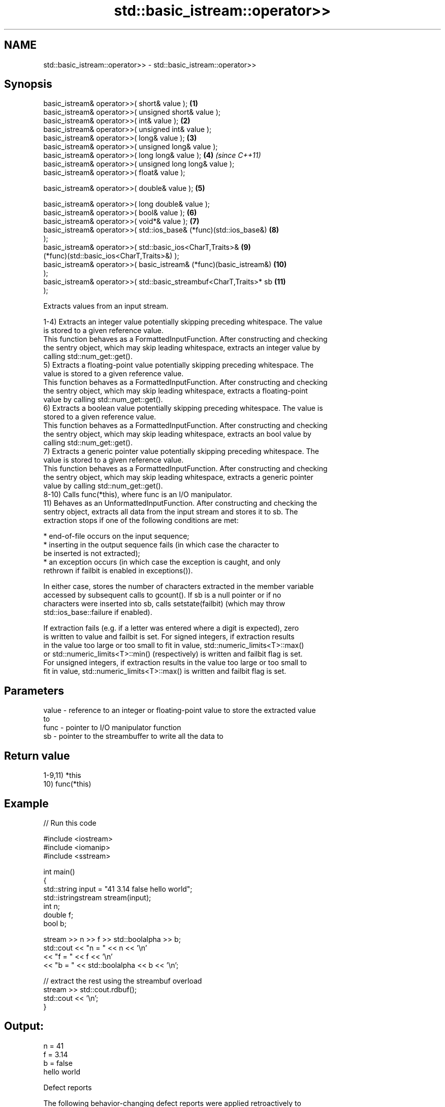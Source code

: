 .TH std::basic_istream::operator>> 3 "2022.07.31" "http://cppreference.com" "C++ Standard Libary"
.SH NAME
std::basic_istream::operator>> \- std::basic_istream::operator>>

.SH Synopsis
   basic_istream& operator>>( short& value );                        \fB(1)\fP
   basic_istream& operator>>( unsigned short& value );
   basic_istream& operator>>( int& value );                          \fB(2)\fP
   basic_istream& operator>>( unsigned int& value );
   basic_istream& operator>>( long& value );                         \fB(3)\fP
   basic_istream& operator>>( unsigned long& value );
   basic_istream& operator>>( long long& value );                    \fB(4)\fP  \fI(since C++11)\fP
   basic_istream& operator>>( unsigned long long& value );
   basic_istream& operator>>( float& value );

   basic_istream& operator>>( double& value );                       \fB(5)\fP

   basic_istream& operator>>( long double& value );
   basic_istream& operator>>( bool& value );                         \fB(6)\fP
   basic_istream& operator>>( void*& value );                        \fB(7)\fP
   basic_istream& operator>>( std::ios_base& (*func)(std::ios_base&) \fB(8)\fP
   );
   basic_istream& operator>>( std::basic_ios<CharT,Traits>&          \fB(9)\fP
   (*func)(std::basic_ios<CharT,Traits>&) );
   basic_istream& operator>>( basic_istream& (*func)(basic_istream&) \fB(10)\fP
   );
   basic_istream& operator>>( std::basic_streambuf<CharT,Traits>* sb \fB(11)\fP
   );

   Extracts values from an input stream.

   1-4) Extracts an integer value potentially skipping preceding whitespace. The value
   is stored to a given reference value.
   This function behaves as a FormattedInputFunction. After constructing and checking
   the sentry object, which may skip leading whitespace, extracts an integer value by
   calling std::num_get::get().
   5) Extracts a floating-point value potentially skipping preceding whitespace. The
   value is stored to a given reference value.
   This function behaves as a FormattedInputFunction. After constructing and checking
   the sentry object, which may skip leading whitespace, extracts a floating-point
   value by calling std::num_get::get().
   6) Extracts a boolean value potentially skipping preceding whitespace. The value is
   stored to a given reference value.
   This function behaves as a FormattedInputFunction. After constructing and checking
   the sentry object, which may skip leading whitespace, extracts an bool value by
   calling std::num_get::get().
   7) Extracts a generic pointer value potentially skipping preceding whitespace. The
   value is stored to a given reference value.
   This function behaves as a FormattedInputFunction. After constructing and checking
   the sentry object, which may skip leading whitespace, extracts a generic pointer
   value by calling std::num_get::get().
   8-10) Calls func(*this), where func is an I/O manipulator.
   11) Behaves as an UnformattedInputFunction. After constructing and checking the
   sentry object, extracts all data from the input stream and stores it to sb. The
   extraction stops if one of the following conditions are met:

              * end-of-file occurs on the input sequence;
              * inserting in the output sequence fails (in which case the character to
                be inserted is not extracted);
              * an exception occurs (in which case the exception is caught, and only
                rethrown if failbit is enabled in exceptions()).

   In either case, stores the number of characters extracted in the member variable
   accessed by subsequent calls to gcount(). If sb is a null pointer or if no
   characters were inserted into sb, calls setstate(failbit) (which may throw
   std::ios_base::failure if enabled).

   If extraction fails (e.g. if a letter was entered where a digit is expected), zero
   is written to value and failbit is set. For signed integers, if extraction results
   in the value too large or too small to fit in value, std::numeric_limits<T>::max()
   or std::numeric_limits<T>::min() (respectively) is written and failbit flag is set.
   For unsigned integers, if extraction results in the value too large or too small to
   fit in value, std::numeric_limits<T>::max() is written and failbit flag is set.

.SH Parameters

   value - reference to an integer or floating-point value to store the extracted value
           to
   func  - pointer to I/O manipulator function
   sb    - pointer to the streambuffer to write all the data to

.SH Return value

   1-9,11) *this
   10) func(*this)

.SH Example


// Run this code

 #include <iostream>
 #include <iomanip>
 #include <sstream>

 int main()
 {
     std::string input = "41 3.14 false hello world";
     std::istringstream stream(input);
     int n;
     double f;
     bool b;

     stream >> n >> f >> std::boolalpha >> b;
     std::cout << "n = " << n << '\\n'
               << "f = " << f << '\\n'
               << "b = " << std::boolalpha << b << '\\n';

     // extract the rest using the streambuf overload
     stream >> std::cout.rdbuf();
     std::cout << '\\n';
 }

.SH Output:

 n = 41
 f = 3.14
 b = false
 hello world

  Defect reports

   The following behavior-changing defect reports were applied retroactively to
   previously published C++ standards.

     DR    Applied to       Behavior as published               Correct behavior
   LWG 696 C++98      value was unchanged on extraction  set to zero or minimum/maximum
                      failure                            values

.SH See also

   operator>>(std::basic_istream) extracts characters and character arrays
                                  \fI(function template)\fP
   operator<<                     performs stream input and output on strings
   operator>>                     \fI(function template)\fP
   operator<<                     performs stream input and output of bitsets
   operator>>                     \fI(function template)\fP
   operator<<                     serializes and deserializes a complex number
   operator>>                     \fI(function template)\fP
   operator<<                     performs stream input and output on pseudo-random
   operator>>                     number engine
   \fI(C++11)\fP                        \fI(function template)\fP
   operator<<                     performs stream input and output on pseudo-random
   operator>>                     number distribution
   \fI(C++11)\fP                        \fI(function template)\fP
   read                           extracts blocks of characters
                                  \fI(public member function)\fP
   readsome                       extracts already available blocks of characters
                                  \fI(public member function)\fP
   get                            extracts characters
                                  \fI(public member function)\fP
                                  extracts characters until the given character is
   getline                        found
                                  \fI(public member function)\fP
   from_chars                     converts a character sequence to an integer or
   \fI(C++17)\fP                        floating-point value
                                  \fI(function)\fP
